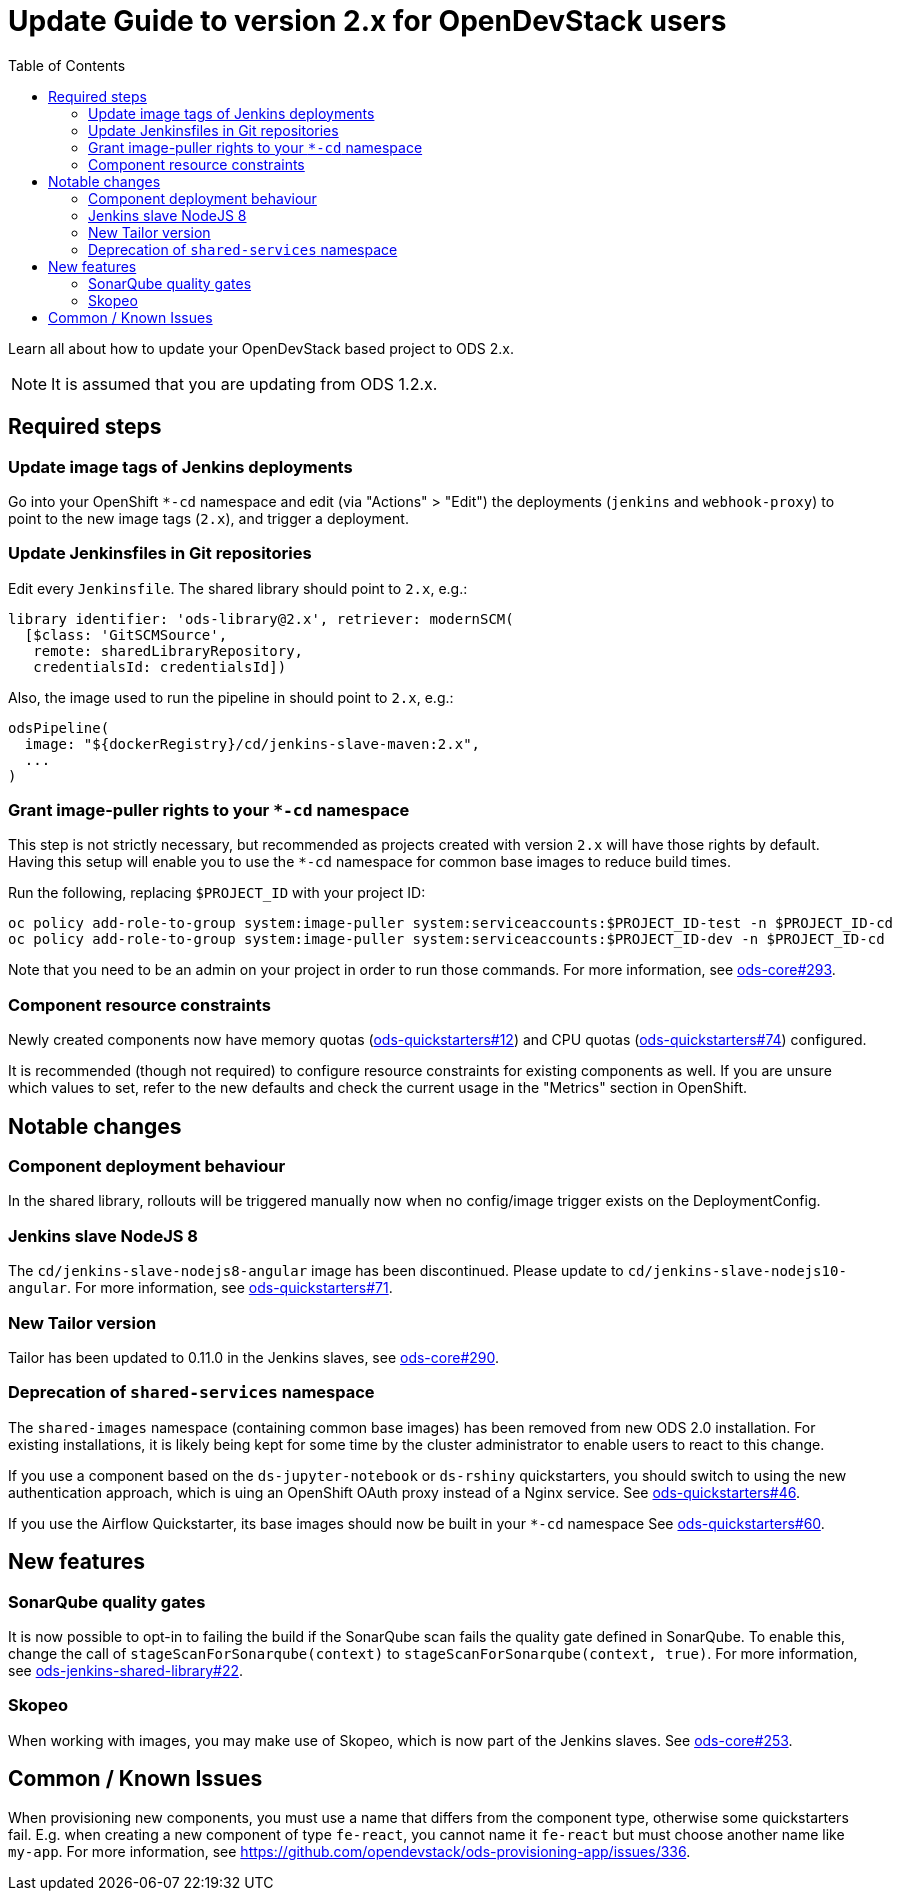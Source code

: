 = Update Guide to version 2.x for OpenDevStack users
:experimental:
:page-layout: documentation
:toc:

Learn all about how to update your OpenDevStack based project to ODS 2.x.

NOTE: It is assumed that you are updating from ODS 1.2.x.

== Required steps

=== Update image tags of Jenkins deployments

Go into your OpenShift `*-cd` namespace and edit (via "Actions" > "Edit") the deployments (`jenkins` and
`webhook-proxy`) to point to the new image tags (`2.x`), and trigger a deployment.

=== Update Jenkinsfiles in Git repositories

Edit every `Jenkinsfile`. The shared library should point to `2.x`, e.g.:

[source,groovy]
----
library identifier: 'ods-library@2.x', retriever: modernSCM(
  [$class: 'GitSCMSource',
   remote: sharedLibraryRepository,
   credentialsId: credentialsId])
----

Also, the image used to run the pipeline in should point to `2.x`, e.g.:
[source,groovy]
----
odsPipeline(
  image: "${dockerRegistry}/cd/jenkins-slave-maven:2.x",
  ...
)
----

=== Grant image-puller rights to your `*-cd` namespace

This step is not strictly necessary, but recommended as projects created with
version `2.x` will have those rights by default. Having this setup will enable
you to use the `*-cd` namespace for common base images to reduce build times.

Run the following, replacing `$PROJECT_ID` with your project ID:

[source,sh]
----
oc policy add-role-to-group system:image-puller system:serviceaccounts:$PROJECT_ID-test -n $PROJECT_ID-cd
oc policy add-role-to-group system:image-puller system:serviceaccounts:$PROJECT_ID-dev -n $PROJECT_ID-cd
----

Note that you need to be an admin on your project in order to run those commands. For more information, see https://github.com/opendevstack/ods-core/issues/293[ods-core#293].

=== Component resource constraints

Newly created components now have memory quotas
(https://github.com/opendevstack/ods-quickstarters/issues/12[ods-quickstarters#12])
and CPU quotas (https://github.com/opendevstack/ods-quickstarters/issues/74[ods-quickstarters#74])
configured.

It is recommended (though not required) to configure resource constraints for
existing components as well. If you are unsure which values to set, refer to the
new defaults and check the current usage in the "Metrics" section in OpenShift.

== Notable changes

=== Component deployment behaviour

In the shared library, rollouts will be triggered manually now when no config/image trigger exists on the DeploymentConfig.

=== Jenkins slave NodeJS 8

The `cd/jenkins-slave-nodejs8-angular` image has been discontinued. Please update to
`cd/jenkins-slave-nodejs10-angular`. For more information, see https://github.com/opendevstack/ods-quickstarters/issues/71[ods-quickstarters#71].

=== New Tailor version

Tailor has been updated to 0.11.0 in the Jenkins slaves, see https://github.com/opendevstack/ods-core/issues/290[ods-core#290].

=== Deprecation of `shared-services` namespace

The `shared-images` namespace (containing common base images) has been
removed from new ODS 2.0 installation. For existing installations, it is likely
being kept for some time by the cluster administrator to enable users to react
to this change.

If you use a component based on the `ds-jupyter-notebook` or `ds-rshiny`
quickstarters, you should switch to using the new authentication approach, which
is uing an OpenShift OAuth proxy instead of a Nginx service. See
https://github.com/opendevstack/ods-quickstarters/issues/46[ods-quickstarters#46].

If you use the Airflow Quickstarter, its base images should now be built in your
`*-cd` namespace See
https://github.com/opendevstack/ods-quickstarters/issues/60[ods-quickstarters#60].

== New features

=== SonarQube quality gates

It is now possible to opt-in to failing the build if the SonarQube scan fails
the quality gate defined in SonarQube. To enable this, change the call of
`stageScanForSonarqube(context)` to `stageScanForSonarqube(context, true)`.
For more information, see https://github.com/opendevstack/ods-jenkins-shared-library/issues/22[ods-jenkins-shared-library#22].

=== Skopeo
When working with images, you may make use of Skopeo, which is now part of the Jenkins slaves. See https://github.com/opendevstack/ods-core/issues/253[ods-core#253].

== Common / Known Issues

When provisioning new components, you must use a name that differs from the
component type, otherwise some quickstarters fail. E.g. when creating a new
component of type `fe-react`, you cannot name it `fe-react` but must choose
another name like `my-app`. For more information, see https://github.com/opendevstack/ods-provisioning-app/issues/336.
